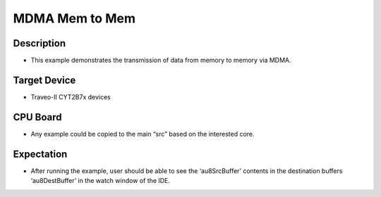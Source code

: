 MDMA Mem to Mem 
===============
Description
^^^^^^^^^^^
- This example demonstrates the transmission of data from memory to memory via MDMA.

Target Device
^^^^^^^^^^^^^
- Traveo-II CYT2B7x devices

CPU Board
^^^^^^^^^
- Any example could be copied to the main “src” based on the interested core.

Expectation
^^^^^^^^^^^
- After running the example, user should be able to see the ‘au8SrcBuffer’ contents in the destination buffers ‘au8DestBuffer’ in the watch window of the IDE.